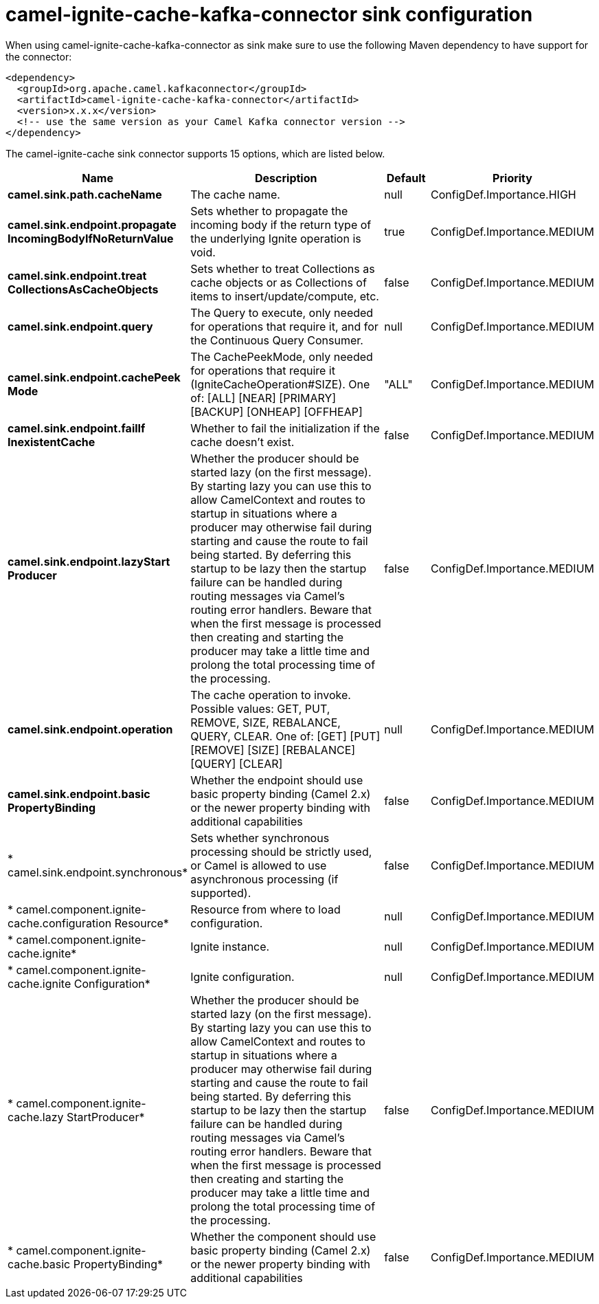// kafka-connector options: START
[[camel-ignite-cache-kafka-connector-sink]]
= camel-ignite-cache-kafka-connector sink configuration

When using camel-ignite-cache-kafka-connector as sink make sure to use the following Maven dependency to have support for the connector:

[source,xml]
----
<dependency>
  <groupId>org.apache.camel.kafkaconnector</groupId>
  <artifactId>camel-ignite-cache-kafka-connector</artifactId>
  <version>x.x.x</version>
  <!-- use the same version as your Camel Kafka connector version -->
</dependency>
----


The camel-ignite-cache sink connector supports 15 options, which are listed below.



[width="100%",cols="2,5,^1,2",options="header"]
|===
| Name | Description | Default | Priority
| *camel.sink.path.cacheName* | The cache name. | null | ConfigDef.Importance.HIGH
| *camel.sink.endpoint.propagate IncomingBodyIfNoReturnValue* | Sets whether to propagate the incoming body if the return type of the underlying Ignite operation is void. | true | ConfigDef.Importance.MEDIUM
| *camel.sink.endpoint.treat CollectionsAsCacheObjects* | Sets whether to treat Collections as cache objects or as Collections of items to insert/update/compute, etc. | false | ConfigDef.Importance.MEDIUM
| *camel.sink.endpoint.query* | The Query to execute, only needed for operations that require it, and for the Continuous Query Consumer. | null | ConfigDef.Importance.MEDIUM
| *camel.sink.endpoint.cachePeek Mode* | The CachePeekMode, only needed for operations that require it (IgniteCacheOperation#SIZE). One of: [ALL] [NEAR] [PRIMARY] [BACKUP] [ONHEAP] [OFFHEAP] | "ALL" | ConfigDef.Importance.MEDIUM
| *camel.sink.endpoint.failIf InexistentCache* | Whether to fail the initialization if the cache doesn't exist. | false | ConfigDef.Importance.MEDIUM
| *camel.sink.endpoint.lazyStart Producer* | Whether the producer should be started lazy (on the first message). By starting lazy you can use this to allow CamelContext and routes to startup in situations where a producer may otherwise fail during starting and cause the route to fail being started. By deferring this startup to be lazy then the startup failure can be handled during routing messages via Camel's routing error handlers. Beware that when the first message is processed then creating and starting the producer may take a little time and prolong the total processing time of the processing. | false | ConfigDef.Importance.MEDIUM
| *camel.sink.endpoint.operation* | The cache operation to invoke. Possible values: GET, PUT, REMOVE, SIZE, REBALANCE, QUERY, CLEAR. One of: [GET] [PUT] [REMOVE] [SIZE] [REBALANCE] [QUERY] [CLEAR] | null | ConfigDef.Importance.MEDIUM
| *camel.sink.endpoint.basic PropertyBinding* | Whether the endpoint should use basic property binding (Camel 2.x) or the newer property binding with additional capabilities | false | ConfigDef.Importance.MEDIUM
| * camel.sink.endpoint.synchronous* | Sets whether synchronous processing should be strictly used, or Camel is allowed to use asynchronous processing (if supported). | false | ConfigDef.Importance.MEDIUM
| * camel.component.ignite-cache.configuration Resource* | Resource from where to load configuration. | null | ConfigDef.Importance.MEDIUM
| * camel.component.ignite-cache.ignite* | Ignite instance. | null | ConfigDef.Importance.MEDIUM
| * camel.component.ignite-cache.ignite Configuration* | Ignite configuration. | null | ConfigDef.Importance.MEDIUM
| * camel.component.ignite-cache.lazy StartProducer* | Whether the producer should be started lazy (on the first message). By starting lazy you can use this to allow CamelContext and routes to startup in situations where a producer may otherwise fail during starting and cause the route to fail being started. By deferring this startup to be lazy then the startup failure can be handled during routing messages via Camel's routing error handlers. Beware that when the first message is processed then creating and starting the producer may take a little time and prolong the total processing time of the processing. | false | ConfigDef.Importance.MEDIUM
| * camel.component.ignite-cache.basic PropertyBinding* | Whether the component should use basic property binding (Camel 2.x) or the newer property binding with additional capabilities | false | ConfigDef.Importance.MEDIUM
|===
// kafka-connector options: END
